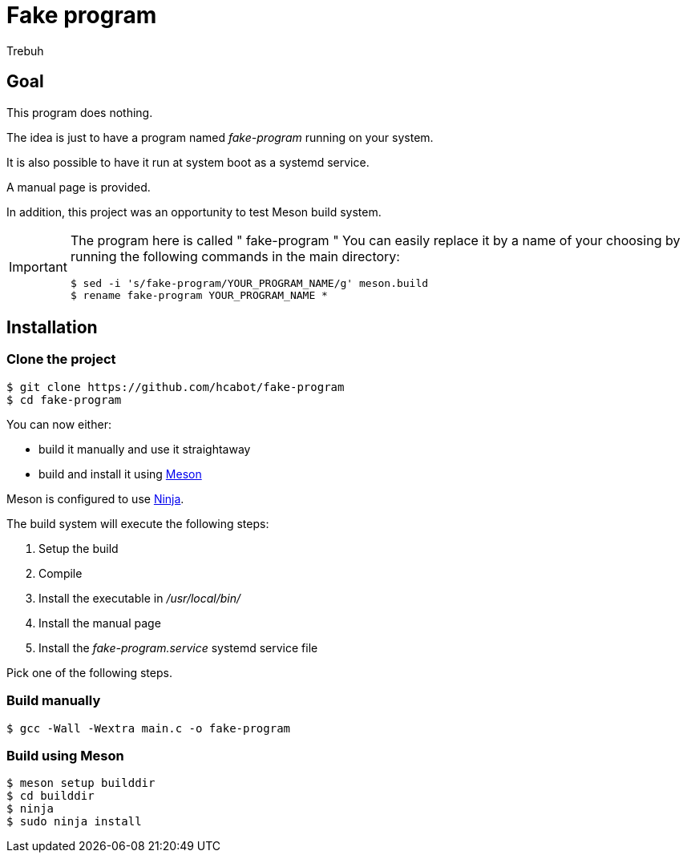 = Fake program
Trebuh

== Goal

This program does nothing.

The idea is just to have a program named _fake-program_ running on your system.

It is also possible to have it run at system boot as a systemd service.

A manual page is provided.

In addition, this project was an opportunity to test Meson build system.

[IMPORTANT]
====
The program here is called " fake-program "
You can easily replace it by a name of your choosing by running
the following commands in the main directory:
....
$ sed -i 's/fake-program/YOUR_PROGRAM_NAME/g' meson.build
$ rename fake-program YOUR_PROGRAM_NAME *
....
====

== Installation

=== Clone the project

....
$ git clone https://github.com/hcabot/fake-program
$ cd fake-program
....


You can now either:

- build it manually and use it straightaway
- build and install it using https://mesonbuild.com/[Meson]

Meson is configured to use https://ninja-build.org/[Ninja].

The build system will execute the following steps:

. Setup the build
. Compile
. Install the executable in _/usr/local/bin/_
. Install the manual page
. Install the _fake-program.service_ systemd service file

Pick one of the following steps.

=== Build manually

....
$ gcc -Wall -Wextra main.c -o fake-program
....

=== Build using Meson
....
$ meson setup builddir
$ cd builddir
$ ninja
$ sudo ninja install
....
